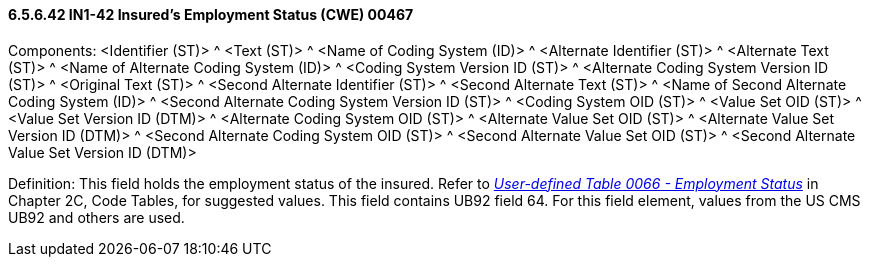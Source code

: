 ==== 6.5.6.42 IN1-42 Insured's Employment Status (CWE) 00467

Components: <Identifier (ST)> ^ <Text (ST)> ^ <Name of Coding System (ID)> ^ <Alternate Identifier (ST)> ^ <Alternate Text (ST)> ^ <Name of Alternate Coding System (ID)> ^ <Coding System Version ID (ST)> ^ <Alternate Coding System Version ID (ST)> ^ <Original Text (ST)> ^ <Second Alternate Identifier (ST)> ^ <Second Alternate Text (ST)> ^ <Name of Second Alternate Coding System (ID)> ^ <Second Alternate Coding System Version ID (ST)> ^ <Coding System OID (ST)> ^ <Value Set OID (ST)> ^ <Value Set Version ID (DTM)> ^ <Alternate Coding System OID (ST)> ^ <Alternate Value Set OID (ST)> ^ <Alternate Value Set Version ID (DTM)> ^ <Second Alternate Coding System OID (ST)> ^ <Second Alternate Value Set OID (ST)> ^ <Second Alternate Value Set Version ID (DTM)>

Definition: This field holds the employment status of the insured. Refer to file:///E:\V2\V29_CH02C_Tables.docx#HL70066[_User-defined Table 0066 - Employment Status_] in Chapter 2C, Code Tables, for suggested values. This field contains UB92 field 64. For this field element, values from the US CMS UB92 and others are used.

